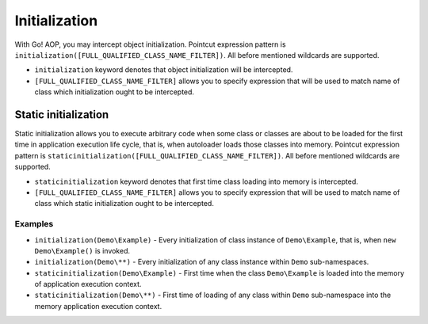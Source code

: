 Initialization
==============

With Go! AOP, you may intercept object initialization. Pointcut expression pattern is
``initialization([FULL_QUALIFIED_CLASS_NAME_FILTER])``. All before mentioned wildcards are supported.

- ``initialization`` keyword denotes that object initialization will be intercepted.
- ``[FULL_QUALIFIED_CLASS_NAME_FILTER]`` allows you to specify expression that will be used to match name of class which
  initialization ought to be intercepted.

Static initialization
~~~~~~~~~~~~~~~~~~~~~

Static initialization allows you to execute arbitrary code when some class or classes are about to be loaded for
the first time in application execution life cycle, that is, when autoloader loads those classes into memory.
Pointcut expression pattern is ``staticinitialization([FULL_QUALIFIED_CLASS_NAME_FILTER])``. All before mentioned wildcards
are supported.

- ``staticinitialization`` keyword denotes that first time class loading into memory is intercepted.
- ``[FULL_QUALIFIED_CLASS_NAME_FILTER]`` allows you to specify expression that will be used to match name of class which
  static initialization ought to be intercepted.

Examples
--------

- ``initialization(Demo\Example)`` - Every initialization of class instance of ``Demo\Example``, that is, when
  ``new Demo\Example()`` is invoked.
- ``initialization(Demo\**)`` - Every initialization of any class instance within ``Demo`` sub-namespaces.
- ``staticinitialization(Demo\Example)`` - First time when the class ``Demo\Example`` is loaded into the memory of
  application execution context.
- ``staticinitialization(Demo\**)`` - First time of loading of any class within ``Demo`` sub-namespace into the memory
  application execution context.